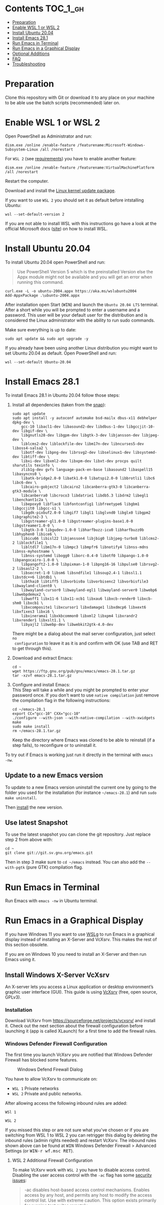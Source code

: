 * Emacs-WSL                                                        :noexport:

This guide shows you how to run Emacs with the Windows Subsystem for Linux WSL
(Version 1 and 2) on Windows 10 using Ubuntu 20.04 LTS as Linux distribution and
VcXsrv as X server to run Emacs in a graphical display.

#+caption: Graphical Emacs in Windows 10 with WSL
[[./img/emacs-wsl.png]]

* Contents                                                         :TOC_1_gh:
- [[#preparation][Preparation]]
- [[#enable-wsl-1-or-wsl-2][Enable WSL 1 or WSL 2]]
- [[#install-ubuntu-2004][Install Ubuntu 20.04]]
- [[#install-emacs-281][Install Emacs 28.1]]
- [[#run-emacs-in-terminal][Run Emacs in Terminal]]
- [[#run-emacs-in-a-graphical-display][Run Emacs in a Graphical Display]]
- [[#optional-additions][Optional Additions]]
- [[#faq][FAQ]]
- [[#troubleshooting][Troubleshooting]]

* Preparation

Clone this repository with Git or download it to any place on your machine to be
able use the batch scripts (recommended) later on.

* Enable WSL 1 or WSL 2

Open PowerShell as Administrator and run:

#+BEGIN_SRC fundamental
  dism.exe /online /enable-feature /featurename:Microsoft-Windows-Subsystem-Linux /all /norestart
#+END_SRC

For ~WSL 2~ (see [[https://docs.microsoft.com/en-us/windows/wsl/install-win10#step-2---check-requirements-for-running-wsl-2][requirements]]) you have to enable another feature:

#+BEGIN_SRC fundamental
  dism.exe /online /enable-feature /featurename:VirtualMachinePlatform /all /norestart
#+END_SRC

Restart the computer.

Download and install the [[https://wslstorestorage.blob.core.windows.net/wslblob/wsl_update_x64.msi][Linux kernel update package]].

If you want to use ~WSL 2~ you should set it as default before intstalling
Ubuntu:

#+BEGIN_SRC fundamental
  wsl --set-default-version 2
#+END_SRC

If you are not able to install WSL with this instructions go have a look at the
official Microsoft docs ([[https://docs.microsoft.com/en-us/windows/wsl/install-win10][site]]) on how to install WSL.

* Install Ubuntu 20.04

To install Ubuntu 20.04 open PowerShell and run:

#+BEGIN_QUOTE
Use PowerShell Version 5 which is the preinstalled Version else the Appx module
might not be available and you will get an error when running this command.
#+END_QUOTE

#+BEGIN_SRC fundamental
  curl.exe -L -o ubuntu-2004.appx https://aka.ms/wslubuntu2004
  Add-AppxPackage .\ubuntu-2004.appx
#+END_SRC

After installation open Start (@@html:<kbd>@@WIN@@html:</kbd>@@) and launch the
~Ubuntu 20.04 LTS~ terminal. After a short while you will be prompted to enter a
username and a password. This user will be your default user for the
distribution and is considered the Linux administrator with the ability to run
sudo commands.

Make sure everything is up to date:

#+BEGIN_SRC shell
  sudo apt update && sudo apt upgrade -y
#+END_SRC

If you already have been using another Linux distribution you might want to
set Ubuntu 20.04 as default. Open PowerShell and run:

#+BEGIN_SRC fundamental
  wsl --set-default Ubuntu-20.04
#+END_SRC

* Install Emacs 28.1

To install Emacs 28.1 in Ubuntu 20.04 follow those steps:

1. Install all dependencies (taken from the [[https://github.com/alexmurray/emacs-snap/blob/master/snapcraft.yaml][snap]]):
  #+BEGIN_SRC shell
    sudo apt update
    sudo apt install -y autoconf automake bsd-mailx dbus-x11 debhelper dpkg-dev \
        gcc-10 libacl1-dev libasound2-dev libdbus-1-dev libgccjit-10-dev libgif-dev \
        libgnutls28-dev libgpm-dev libgtk-3-dev libjansson-dev libjpeg-dev \
        liblcms2-dev liblockfile-dev libm17n-dev libncurses5-dev liboss4-salsa2 \
        libotf-dev libpng-dev librsvg2-dev libselinux1-dev libsystemd-dev libtiff-dev \
        libxi-dev libxml2-dev libxpm-dev libxt-dev procps quilt sharutils texinfo \
        zlib1g-dev gvfs language-pack-en-base libasound2 libaspell15 libasyncns0 \
        libatk-bridge2.0-0 libatk1.0-0 libatspi2.0-0 libbrotli1 libc6 libc6-dev \
        libcairo-gobject2 libcairo2 libcanberra-gtk3-0 libcanberra-gtk3-module \
        libcanberra0 libcroco3 libdatrie1 libdb5.3 libdrm2 libegl1 libenchant1c2a \
        libepoxy0 libflac8 libfontconfig1 libfreetype6 libgbm1 libgccjit0 libgcc-s1 \
        libgdk-pixbuf2.0-0 libgif7 libgl1 libglvnd0 libglx0 libgpm2 libgraphite2-3 \
        libgstreamer-gl1.0-0 libgstreamer-plugins-base1.0-0 libgstreamer1.0-0 \
        libgtk-3-0 libgudev-1.0-0 libharfbuzz-icu0 libharfbuzz0b libhyphen0 libice6 \
        libicu66 libisl22 libjansson4 libjbig0 libjpeg-turbo8 liblcms2-2 liblockfile1 \
        libltdl7 libm17n-0 libmpc3 libmpfr6 libnotify4 libnss-mdns libnss-myhostname \
        libnss-systemd libogg0 liborc-0.4-0 libotf0 libpango-1.0-0 libpangocairo-1.0-0 \
        libpangoft2-1.0-0 libpixman-1-0 libpng16-16 libpulse0 librsvg2-2 libsasl2-2 \
        libsecret-1-0 libsm6 libsndfile1 libsoup2.4-1 libssl1.1 libstdc++6 libtdb1 \
        libthai0 libtiff5 libvorbis0a libvorbisenc2 libvorbisfile3 libwayland-client0 \
        libwayland-cursor0 libwayland-egl1 libwayland-server0 libwebp6 libwebpdemux2 \
        libwoff1 libx11-6 libx11-xcb1 libxau6 libxcb-render0 libxcb-shm0 libxcb1 \
        libxcomposite1 libxcursor1 libxdamage1 libxdmcp6 libxext6 libxfixes3 libxi6 \
        libxinerama1 libxkbcommon0 libxml2 libxpm4 libxrandr2 libxrender1 libxslt1.1 \
        libyajl2 libwebp-dev libwebkit2gtk-4.0-dev
  #+END_SRC
  There might be a dialog about the mail server configuration, just select ~no
  configuration~ to leave it as it is and confirm with OK (use TAB and RET to
  get through this).

2. Download and extract Emacs:
  #+BEGIN_SRC shell
    cd ~
    wget https://ftp.gnu.org/pub/gnu/emacs/emacs-28.1.tar.gz
    tar -xzvf emacs-28.1.tar.gz
  #+END_SRC

3. Configure and install Emacs:\\ 
   This Step will take a while and you might be prompted to enter your password
   once. If you don't want to use ~native compilation~ just remove the
   compilation flag in the following instructions:
  #+BEGIN_SRC shell
    cd ~/emacs-28.1
    export CC="gcc-10" CXX="gcc-10"
    ./configure --with-json --with-native-compilation --with-xwidgets
    make
    sudo make install
    rm ~/emacs-28.1.tar.gz
  #+END_SRC
  Keep the directory where Emacs was cloned to be able to reinstall (if a step
   fails), to reconfigure or to uninstall it.

To try out if Emacs is working just run it directly in the terminal with ~emacs
-nw~. 

** Update to a new Emacs version

To update to a new Emacs version uninstall the current one by going to the
folder you used for the installation (for instance =~/emacs-28.1=) and run ~sudo
make uninstall~.

Then [[#install-emacs-272][install]] the new version.

** Use latest Snapshot

To use the latest snapshot you can clone the git repository. Just replace step 2
from above with:
#+BEGIN_SRC shell
  cd ~
  git clone git://git.sv.gnu.org/emacs.git
#+END_SRC
Then in step 3 make sure to =cd ~/emacs= instead. You can also add the
~--with-pgtk~ (pure GTK) compilation flag.

* Run Emacs in Terminal

Run Emacs with ~emacs -nw~ in Ubuntu terminal.

* Run Emacs in a Graphical Display

If you have Windows 11 you want to use [[https://docs.microsoft.com/en-us/windows/wsl/tutorials/gui-apps][WSLg]] to run Emacs in a graphical display
instead of installing an X-Server and VcXsrv. This makes the rest of this
section obsolete.

If you are on Windows 10 you need to install an X-Server and then run Emacs
using it.

** Install Windows X-Server VcXsrv

An X-server lets you access a Linux application or desktop environment’s graphic
user interface (GUI). This guide is using [[https://sourceforge.net/projects/vcxsrv/][VcXsrv]] (free, open source, GPLv3).

*** Installation

Download VcXsrv from [[https://sourceforge.net/projects/vcxsrv/]] and install it.
Check out the next section about the firewall configuration before launching
it (app is called XLaunch) for a first time to add the firewall rules.

*** Windows Defender Firewall Configuration

The first time you launch VcXsrv you are notified that Windows Defender Firewall
has blocked some features.

#+caption: Windows Defend Firewall Dialog
[[./img/vcxsrv-windows-defender-firewall.png]]

You have to allow VcXsrv to communicate on:

- ~WSL 1~ Private networks
- ~WSL 2~ Private and public networks.

After allowing access the following inbound rules are added:

~WSl 1~

[[./img/vcxsrv-wsl1-firewall-inbound-rules.png]]

~WSL 2~

[[./img/vcxsrv-wsl2-firewall-inbound-rules.png]]

If you missed this step or are not sure what you've chosen or if you are
switching from WSL 1 to WSL 2 you can retrigger this dialog by deleting the
inbound rules (admin rights needed) and restart VcXsrv. The inbound rules shown
above can be found at @@html:<kbd>@@WIN@@html:</kbd>@@ Windows Defender Firewall
> Advanced Settings (or @@html:<kbd>@@WIN-r wf.msc RET@@html:</kbd>@@).

**** WSL 2 Additional Firewall Configuration

To make VcXsrv work with ~WSL 2~ you have to disable access control. Disabling the
user access control with the ~-ac~ flag has some [[https://www.xfree86.org/current/Xserver.1.html][security issues]]:

#+BEGIN_QUOTE
-ac disables host-based access control mechanisms. Enables access by any host,
and permits any host to modify the access control list. Use with extreme
caution. This option exists primarily for running test suites remotely.
#+END_QUOTE

Therefore we want to restrict the access as much as possible. Unfortunately you
can't modify the firewall rules if you have ~no admin rights~. In that case you
have to live with the security issue (not sure how severe it is).

If you have ~admin rights~ you can add an inbound firewall rule to restrict
access as much as possible. As the IP used by WSL 2 is dynamic a powershell
script is provided later on to create/update the rule.

If you want to use the additional firewall rule make sure that you disable
the existing inbound rules:

1. Go to the inbound rule settings with @@html:<kbd>@@WIN@@html:</kbd>@@ Windows
   Defender Firewall > Advanced Settings (or @@html:<kbd>@@WIN-r wf.msc
   RET@@html:</kbd>@@).
2. Search for VcXsrv entries (there should be two) and disable all found.

** Run Emacs in Graphical Display Using VcXsrv

To run Emacs in a graphical display you have to:

1. ~WSL 2 only, optional~ Created/update the inbound firewall rule (admin rights needed)
2. Run VcXsrv
3. Run Emacs

For convenience there are batch scripts (double-clickable) to (you can copy
the run-emacs folder for WSL 1 or WSL 2 to wherever you want):

- ~WSL 1~
  1. Run VcXsrv and Emacs [[./run-emacs-wsl-1/wsl-1_0-run-all.bat]]
  2. Run VcXsrv [[./run-emacs-wsl-1/wsl-1_1-vcxsrv.bat]]
  3. Run Emacs [[./run-emacs-wsl-1/wsl-1_2-emacs.bat]]

- ~WSL 2~
  1. Run all (Firewall rule, VcXsrv and Emacs) [[./run-emacs-wsl-2/wsl-2_0-run-all.bat]]
  2. Run Firewall rule and VcXsrv [[./run-emacs-wsl-2/wsl-2_1-firewall-rule-vcxsrv.bat]]
  3. Run Firewall rule (admin rights needed). [[./run-emacs-wsl-2/wsl-2_2-firewall-rule.bat]]
  4. Run VcXsrv [[./run-emacs-wsl-2/wsl-2_3-vcxsrv.bat]]
  5. Run Emacs [[./run-emacs-wsl-2/wsl-2_4-emacs.bat]]

*** ~WSL 2 only~ Create/update the Inbound Firewall Rule

As described in [[#wsl-2-additional-firewall-configuration][WSL 2 Additional Firewall Configuration]] we want to restrict the
access by adding a firewall rule. Make sure you have disabled the existing
VcXsrv firewall rules.

To create or update the inbound firewall rule you can use the batch script
[[./run-emacs-wsl-2/wsl-2_2-firewall-rule.bat]]. If VcXsrv was running before the firewall
rule was updated it has to be restarted.

*** Run VcXsrv

To run VcXsrv use the batch script provided or run the following commands in cmd
(if you haven't used the default installation path you have to adapt the
script/command):

- ~WSL 1~ [[./run-emacs-wsl-1/wsl-1_1-vcxsrv.bat]]
  #+BEGIN_SRC bat
    start "" "C:\Program Files\VcXsrv\vcxsrv.exe" :0 -multiwindow -clipboard -wgl
  #+END_SRC
- ~WSL 2~ [[./run-emacs-wsl-2/wsl-2_3-vcxsrv.bat]]
  #+BEGIN_SRC bat
    start "" "C:\Program Files\VcXsrv\vcxsrv.exe" :0 -multiwindow -clipboard -wgl -ac
  #+END_SRC
  If you are using the additional firewall rule make sure to create/update the
  rule before launching VcXsrv.

If VcXsrv is already running it will show an error message. In that case stop
VcXsrv if needed and run the script again.

*** Run Emacs

To run Emacs you can launch Ubuntu terminal and run the following commands or
use the batch script:

- ~WSL 1~ [[./run-emacs-wsl-1/wsl-1_2-emacs.bat]]
  #+BEGIN_SRC shell
    export DISPLAY=:0.0
    export LIBGL_ALWAYS_INDIRECT=1
    setsid emacs
  #+END_SRC
- ~WSL 2~ [[./run-emacs-wsl-2/wsl-2_4-emacs.bat]]
  #+BEGIN_SRC shell
    export DISPLAY=$(ip route | awk '/^default/{print $3; exit}'):0.0
    export LIBGL_ALWAYS_INDIRECT=1
    setsid emacs
  #+END_SRC

You can add the lines without ~setsid emacs~ to =~/.bashrc= and then just use
~setsid emacs~ to launch Emacs in the background. If you do so VcXsrv has to
be running before launching the terminal else this will give an error when
starting the terminal and in that case slow the startup down.

To not have to type this over and over add an alias in =~/.bashrc= and then
run Emacs with ~ema~ (needs a restart):

- ~WSL 1~
  #+BEGIN_SRC shell
    alias ema="
    export DISPLAY=:0.0
    export LIBGL_ALWAYS_INDIRECT=1
    setsid emacs
    "
  #+END_SRC
- ~WSL 2~
  #+BEGIN_SRC shell
    alias ema="
    export DISPLAY=$(ip route | awk '/^default/{print $3; exit}'):0.0
    export LIBGL_ALWAYS_INDIRECT=1
    setsid emacs
    "
  #+END_SRC

* Optional Additions

** Preserve X11 Connections to Hyper-V
The network connection between Windows and WSL2 breaks when your machine goes
into standby or hibernate. Graphical Emacs & other GUI apps will terminate.

Should you want to preserve your GUI Emacs sessions between sleep, there are
three options:

1. Use X2Go - virtual X11 server with Windows client

   This is the most preferred option

   a) Fix SSH host keys

      #+begin_src bash
      sudo apt-get remove --purge openssh-server
      sudo apt-get install openssh-server
      sudo service ssh --full-restart
      #+end_src

   b) Install X2Go on your Linux distribution

      #+begin_src bash
      apt install x2goserver
      #+end_src

   c) [[code.x2go.org/releases/X2GoClient_latest_mswin32-setup.exe][Download]] and install the client for Windows.

   d) Configure the

       Host: localhost
       Login: <your user>
       Session type: Published Applications

   e) After each WSL/Windows restart

      Launch ssh in Linux (if not started yet): sudo service ssh start
      Launch “X2Go Client” on Windows ad connect to the server with user/password
      Now you can launch X11 apps via the tray icon (see X2Go Published Applications)

   Source: [[https://derkoe.dev/blog/development-environment-in-wsl2/][Development Environment in WSL2]]

2. Forward X11 unix socket from WSL2 via WSL1 to X410/Vcxsrv/etc. running on Windows

   [[http://emacsredux.com/blog/2020/09/23/using-emacs-on-windows-with-wsl2/?ht-comment-id=688089][Using Emacs on Windows with WSL2 | Emacs Redux]]
   [[https://github.com/microsoft/WSL/issues/4619#issuecomment-678652118][microsoft/WSL#4619 {WSL 2} WSL 2 cannot access windows service via localhost:...]]

3. WSL Daemon - Stable X11 connection for WSL2

   [[https://github.com/nbdd0121/wsld][GitHub - nbdd0121/wsld: WSL Daemon - Stable X11 connection and time synchroni...]]

** Use Windows Terminal

Install [[https://www.microsoft.com/en-us/p/windows-terminal/9n0dx20hk701?rtc=1&activetab=pivot:overviewtab][Windows Terminal]] from Microsoft from the Microsoft Store.

#+BEGIN_QUOTE
The Windows Terminal is a modern, fast, efficient, powerful, and productive
terminal application for users of command-line tools and shells like Command
Prompt, PowerShell, and WSL.
#+END_QUOTE

To make it open WSL by default:

- Open the Windows Terminal.
- Open the settings by clicking on the dropdown button in the tab bar and then
  select settings (bound to @@html:<kbd>@@Ctrl-,@@html:</kbd>@@).
- Copy the GUID for WSL (example: {12345678-1234-1234-1234-1234567890AB}).
- Set the default profile to the one copied from WSL:
  #+BEGIN_SRC js
    {
        ...
        "defaultProfile": "{12345678-1234-1234-1234-1234567890AB}",
        ...
  #+END_SRC

To change the default path to =~=:

- Go to the settings (@@html:<kbd>@@Ctrl-,@@html:</kbd>@@).
- Add a line in the WSL part at the end (make sure to also add the ~,~ on the
  previous line):
  #+BEGIN_SRC js
    {
        ...
        "source": "Windows.Terminal.Wsl",
        "startingDirectory": "//wsl$/Ubuntu-20.04/home/<username>/"
    },
  #+END_SRC

** Change keyboard layout

If you want to change the keyboard layout used make sure ~x11-xkb-utils~ is
installed (~sudo apt install x11-xkb-utils~) and add for instance

#+BEGIN_SRC shell
  setxkbmap -layout us
#+END_SRC

to =~/.bashrc= or to the alias to use the US keyboard layout. Or add it to
the scripts used to run Emacs (~... && setxkbmap -layout us && setsid
emacs~).

** Generate SSH Key

Generate a new ED25519 SSH key pair:

#+BEGIN_SRC shell
  ssh-keygen -t ed25519 -C "email@example.com"
#+END_SRC

A dialog will ask you to:

- input a file path: use the suggested path by pressing ~Enter~
- enter a password: enter your password

To copy the generated ssh key into the clipboard use:

#+BEGIN_SRC shell
  clip.exe < ~/.ssh/id_ed25519.pub
#+END_SRC

** Use en_US Language

Bash on Ubuntu on Windows starts on the language defined in your Country or
Region settings (maybe this got changed, not 100 % sure). If you want to change
the default language to en_US you may need to run the following commands:

#+BEGIN_SRC shell
  sudo apt install -y language-pack-en language-pack-en-base manpages
  sudo locale-gen en_US.UTF-8
  sudo update-locale LANG=en_US.UTF8
#+END_SRC

** Mount Network Drives Automatically

To do so the fstab file needs to be configured.

For instance to mount ~H:~ add this to "/etc/fstab" (the directory has to exist to
make this work, so in this case ~sudo mkdir /mnt/h~ is needed beforehand):

#+BEGIN_SRC text
  H: /mnt/h drvfs defaults 0 0
#+END_SRC

From now on that network drive is automatically mounted.

** Zsh and oh-my-zsh

If you want to use [[https://en.wikipedia.org/wiki/Z_shell][zsh]] and [[https://ohmyz.sh/][oh-my-zsh]]:

#+BEGIN_SRC shell
  sudo apt install zsh
  chsh -s $(which zsh)
  sh -c "$(curl -fsSL https://raw.githubusercontent.com/robbyrussell/oh-my-zsh/master/tools/install.sh)"
#+END_SRC

Restart WSL.

In some scripts you need to change bash to zsh to be able to use it when
emulating a terminal in Emacs.

* FAQ

** Where is the root folder located?

The root is accessible as ~\\wsl$~ in file explorer followed by the
distribution. You can show the current distribution name by running ~wsl -l -q~
in cmd.

** How to access Linux files from Windows?

Run ~explorer.exe .~ in WSL to open the Windows File Explorer at the current
location. The path will start with ~\\wsl$~ unless it is a mounted drive. In the
File Explorer the files and folders can be copied, moved and edited as usual
(see this blog [[https://devblogs.microsoft.com/commandline/whats-new-for-wsl-in-windows-10-version-1903/][post]]).

** How start WSL from File Explorer in the current folder?

To start WSL from Windows File Explorer just type ~wsl~ into the location input
box or hold down ~Shift~ while right-clicking and select ~Open Linux shell here~
from the context menu. If it's a network drive it has to be mounted else this
will not work.

#+caption: WSL from windows explorer
[[./img/wsl-from-windows-explorer.png]]

** What ways are there to run WSL?

See [[https://docs.microsoft.com/en-us/windows/wsl/wsl-config#ways-to-run-wsl]].

* Troubleshooting

Check out the Microsoft docs:

- [[https://docs.microsoft.com/en-us/windows/wsl/install-win10#troubleshooting-installation][WSL troubleshooting installation]]
- [[https://docs.microsoft.com/en-us/windows/wsl/troubleshooting#common-issues][WSL troubleshooting page]]

** The GUI is not loading/showing at all

Check your firewall settings (see [[#wsl-2-additional-firewall-configuration][WSL 2 Additional Firewall Configuration]]).
